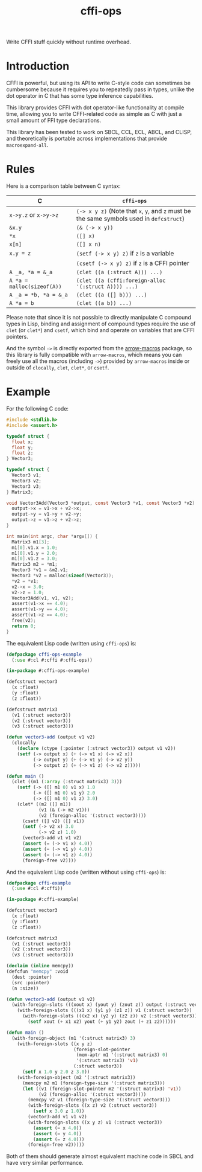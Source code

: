 #+TITLE: cffi-ops
Write CFFI stuff quickly without runtime overhead.
* Introduction
CFFI is powerful, but using its API to write C-style code can sometimes be cumbersome because it requires you to repeatedly pass in types,
unlike the dot operator in C that has some type inference capabilities.

This library provides CFFI with dot operator-like functionality at compile time,
allowing you to write CFFI-related code as simple as C with just a small amount of FFI type declarations.

This library has been tested to work on SBCL, CCL, ECL, ABCL, and CLISP,
and theoretically is portable across implementations that provide ~macroexpand-all~.
* Rules
Here is a comparison table between C syntax:

| C                        | ~cffi-ops~                                                                       |
|--------------------------+--------------------------------------------------------------------------------|
| ~x->y.z~ or ~x->y->z~        | ~(-> x y z)~ (Note that ~x~, ~y~, and ~z~ must be the same symbols used in ~defcstruct~) |
| ~&x.y~                     | ~(& (-> x y))~                                                                   |
| ~*x~                       | ~([] x)~                                                                         |
| ~x[n]~                     | ~([] x n)~                                                                       |
| ~x.y = z~                  | ~(setf (-> x y) z)~ if ~z~ is a variable                                           |
|                          | ~(csetf (-> x y) z)~ if ~z~ is a CFFI pointer                                      |
| ~A _a, *a = &_a~           | ~(clet ((a (:struct A))) ...)~                                                   |
| ~A *a = malloc(sizeof(A))~ | ~(clet ((a (cffi:foreign-alloc '(:struct A)))) ...)~                             |
| ~A _a = *b, *a = &_a~      | ~(clet ((a ([] b))) ...)~                                                        |
| ~A *a = b~                 | ~(clet ((a b)) ...)~                                                             |

Please note that since it is not possible to directly manipulate C compound types in Lisp,
binding and assignment of compound types require the use of ~clet~ (or ~clet*~) and ~csetf~,
which bind and operate on variables that are CFFI pointers.

And the symbol ~->~ is directly exported from the [[https://github.com/hipeta/arrow-macros][arrow-macros]] package,
so this library is fully compatible with ~arrow-macros~,
which means you can freely use all the macros (including ~->~) provided by ~arrow-macros~ inside or outside of ~clocally~, ~clet~, ~clet*~, or ~csetf~.
* Example
For the following C code:

#+BEGIN_SRC c
  #include <stdlib.h>
  #include <assert.h>

  typedef struct {
    float x;
    float y;
    float z;
  } Vector3;

  typedef struct {
    Vector3 v1;
    Vector3 v2;
    Vector3 v3;  
  } Matrix3;

  void Vector3Add(Vector3 *output, const Vector3 *v1, const Vector3 *v2) {
    output->x = v1->x + v2->x;
    output->y = v1->y + v2->y;
    output->z = v1->z + v2->z;
  }

  int main(int argc, char *argv[]) {
    Matrix3 m1[3];
    m1[0].v1.x = 1.0;
    m1[0].v1.y = 2.0;
    m1[0].v1.z = 3.0;
    Matrix3 m2 = *m1;
    Vector3 *v1 = &m2.v1;
    Vector3 *v2 = malloc(sizeof(Vector3));
    ,*v2 = *v1;
    v2->x = 3.0;
    v2->z = 1.0;
    Vector3Add(v1, v1, v2);
    assert(v1->x == 4.0);
    assert(v1->y == 4.0);
    assert(v1->z == 4.0);
    free(v2);
    return 0;
  }
#+END_SRC

The equivalent Lisp code (written using ~cffi-ops~) is:

#+BEGIN_SRC lisp
  (defpackage cffi-ops-example
    (:use #:cl #:cffi #:cffi-ops))

  (in-package #:cffi-ops-example)

  (defcstruct vector3
    (x :float)
    (y :float)
    (z :float))

  (defcstruct matrix3
    (v1 (:struct vector3))
    (v2 (:struct vector3))
    (v3 (:struct vector3)))

  (defun vector3-add (output v1 v2)
    (clocally
      (declare (ctype (:pointer (:struct vector3)) output v1 v2))
      (setf (-> output x) (+ (-> v1 x) (-> v2 x))
            (-> output y) (+ (-> v1 y) (-> v2 y))
            (-> output z) (+ (-> v1 z) (-> v2 z)))))

  (defun main ()
    (clet ((m1 (:array (:struct matrix3) 3)))
      (setf (-> ([] m1 0) v1 x) 1.0
            (-> ([] m1 0) v1 y) 2.0
            (-> ([] m1 0) v1 z) 3.0)
      (clet* ((m2 ([] m1))
              (v1 (& (-> m2 v1)))
              (v2 (foreign-alloc '(:struct vector3))))
        (csetf ([] v2) ([] v1))
        (setf (-> v2 x) 3.0
              (-> v2 z) 1.0)
        (vector3-add v1 v1 v2)
        (assert (= (-> v1 x) 4.0))
        (assert (= (-> v1 y) 4.0))
        (assert (= (-> v1 z) 4.0))
        (foreign-free v2))))
#+END_SRC

And the equivalent Lisp code (written without using ~cffi-ops~) is:

#+BEGIN_SRC lisp
  (defpackage cffi-example
    (:use #:cl #:cffi))

  (in-package #:cffi-example)

  (defcstruct vector3
    (x :float)
    (y :float)
    (z :float))

  (defcstruct matrix3
    (v1 (:struct vector3))
    (v2 (:struct vector3))
    (v3 (:struct vector3)))

  (declaim (inline memcpy))
  (defcfun "memcpy" :void
    (dest :pointer)
    (src :pointer)
    (n :size))

  (defun vector3-add (output v1 v2)
    (with-foreign-slots (((xout x) (yout y) (zout z)) output (:struct vector3))
      (with-foreign-slots (((x1 x) (y1 y) (z1 z)) v1 (:struct vector3))
        (with-foreign-slots (((x2 x) (y2 y) (z2 z)) v2 (:struct vector3))
          (setf xout (+ x1 x2) yout (+ y1 y2) zout (+ z1 z2))))))

  (defun main ()
    (with-foreign-object (m1 '(:struct matrix3) 3)
      (with-foreign-slots ((x y z)
                           (foreign-slot-pointer
                            (mem-aptr m1 '(:struct matrix3) 0)
                            '(:struct matrix3) 'v1)
                           (:struct vector3))
        (setf x 1.0 y 2.0 z 3.0))
      (with-foreign-object (m2 '(:struct matrix3))
        (memcpy m2 m1 (foreign-type-size '(:struct matrix3)))
        (let ((v1 (foreign-slot-pointer m2 '(:struct matrix3) 'v1))
              (v2 (foreign-alloc '(:struct vector3))))
          (memcpy v2 v1 (foreign-type-size '(:struct vector3)))
          (with-foreign-slots ((x z) v2 (:struct vector3))
            (setf x 3.0 z 1.0))
          (vector3-add v1 v1 v2)
          (with-foreign-slots ((x y z) v1 (:struct vector3))
            (assert (= x 4.0))
            (assert (= y 4.0))
            (assert (= z 4.0)))
          (foreign-free v2)))))
#+END_SRC

Both of them should generate almost equivalent machine code in SBCL and have very similar performance.
